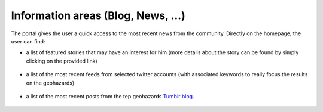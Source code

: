 Information areas (Blog, News, ...)
===================================
The portal gives the user a quick access to the most recent news from the community.
Directly on the homepage, the user can find:

- a list of featured stories that may have an interest for him (more details about the story can be found by simply clicking on the provided link)

.. figure:: ../../includes/news_features.png
	:figclass: img-border
	:width: 600px

- a list of the most recent feeds from selected twitter accounts (with associated keywords to really focus the results on the geohazards)

.. figure:: ../../includes/news_tweets.png
	:figclass: img-border

- a list of the most recent posts from the tep geohazards `Tumblr blog <http://geohazards-tep.tumblr.com>`_.

.. figure:: ../../includes/news_tumblr.png
	:figclass: img-border